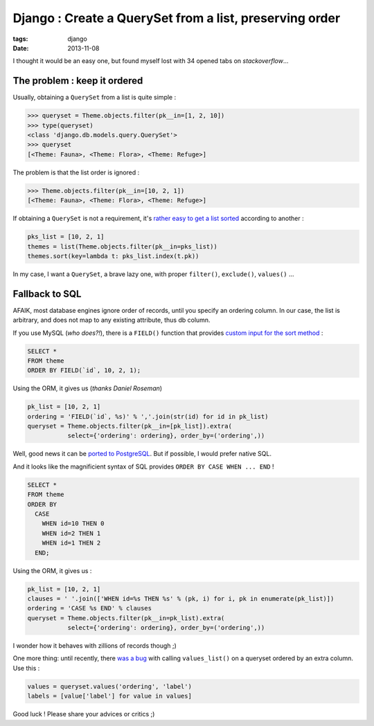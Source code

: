 Django : Create a QuerySet from a list, preserving order
########################################################

:tags: django
:date: 2013-11-08


I thought it would be an easy one, but found myself lost with 34 opened tabs
on *stackoverflow*...

=============================
The problem : keep it ordered
=============================

Usually, obtaining a ``QuerySet`` from a list is quite simple :


.. code-block :: shell

    >>> queryset = Theme.objects.filter(pk__in=[1, 2, 10])
    >>> type(queryset)
    <class 'django.db.models.query.QuerySet'>
    >>> queryset
    [<Theme: Fauna>, <Theme: Flora>, <Theme: Refuge>]

The problem is that the list order is ignored :

.. code-block :: shell

    >>> Theme.objects.filter(pk__in=[10, 2, 1])
    [<Theme: Fauna>, <Theme: Flora>, <Theme: Refuge>]


If obtaining a ``QuerySet`` is not a requirement, it's `rather easy to get a list sorted <http://stackoverflow.com/a/7361598/141895>`_
according to another :

.. code-block :: python

    pks_list = [10, 2, 1]
    themes = list(Theme.objects.filter(pk__in=pks_list))
    themes.sort(key=lambda t: pks_list.index(t.pk))

In my case, I want a ``QuerySet``, a brave lazy one, with proper ``filter()``,
``exclude()``, ``values()`` ...

===============
Fallback to SQL
===============

AFAIK, most database engines ignore order of records, until you specify an
ordering column. In our case, the list is arbitrary, and does not map to any
existing attribute, thus db column.

If you use MySQL (*who does?!*), there is a ``FIELD()`` function that provides
`custom input for the sort method <http://stackoverflow.com/a/3626200/141895>`_ :

.. code-block :: sql

    SELECT *
    FROM theme
    ORDER BY FIELD(`id`, 10, 2, 1);

Using the ORM, it gives us (*thanks Daniel Roseman*)

.. code-block :: python

    pk_list = [10, 2, 1]
    ordering = 'FIELD(`id`, %s)' % ','.join(str(id) for id in pk_list)
    queryset = Theme.objects.filter(pk__in=[pk_list]).extra(
               select={'ordering': ordering}, order_by=('ordering',))


Well, good news it can be `ported to PostgreSQL <http://stackoverflow.com/questions/1309624/simulating-mysqls-order-by-field-in-postgresql>`_.
But if possible, I would prefer native SQL.

And it looks like the magnificient syntax of SQL provides ``ORDER BY CASE WHEN ... END`` !

.. code-block :: sql

    SELECT *
    FROM theme
    ORDER BY
      CASE
        WHEN id=10 THEN 0
        WHEN id=2 THEN 1
        WHEN id=1 THEN 2
      END;

Using the ORM, it gives us :

.. code-block :: python

        pk_list = [10, 2, 1]
        clauses = ' '.join(['WHEN id=%s THEN %s' % (pk, i) for i, pk in enumerate(pk_list)])
        ordering = 'CASE %s END' % clauses
        queryset = Theme.objects.filter(pk__in=pk_list).extra(
                   select={'ordering': ordering}, order_by=('ordering',))

I wonder how it behaves with zillions of records though ;)

One more thing: until recently, there `was a bug <https://code.djangoproject.com/ticket/14930>`_ with calling ``values_list()``
on a queryset ordered by an extra column. Use this :

.. code-block :: python

        values = queryset.values('ordering', 'label')
        labels = [value['label'] for value in values]

Good luck ! Please share your advices or critics ;)
